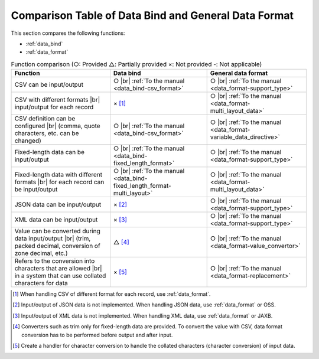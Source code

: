 .. _`data_io-functional_comparison`:

Comparison Table of Data Bind and General Data Format
----------------------------------------------------------------------------------------------------
This section compares the following functions:

* :ref:`data_bind`
* :ref:`data_format`


.. list-table:: Function comparison (○: Provided △: Partially provided ×: Not provided -: Not applicable)
  :header-rows: 1
  :class: something-special-class

  * - Function
    - Data bind
    - General data format

  * - CSV can be input/output
    - ○ |br|
      :ref:`To the manual <data_bind-csv_format>`
    - ○ |br|
      :ref:`To the manual <data_format-support_type>`

  * - CSV with different formats |br| input/output for each record
    - × [#csv_multi_format]_
    - ○ |br|
      :ref:`To the manual <data_format-multi_layout_data>`

  * - CSV definition can be configured |br|
      (comma, quote characters, etc. can be changed)
    - ○ |br|
      :ref:`To the manual <data_bind-csv_format>`
    - ○ |br|
      :ref:`To the manual <data_format-variable_data_directive>`

  * - Fixed-length data can be input/output
    - ○ |br|
      :ref:`To the manual <data_bind-fixed_length_format>`
    - ○ |br|
      :ref:`To the manual <data_format-support_type>`

  * - Fixed-length data with different formats |br| for each record can be input/output
    - ○ |br|
      :ref:`To the manual <data_bind-fixed_length_format-multi_layout>`
    - ○ |br|
      :ref:`To the manual <data_format-multi_layout_data>`

  * - JSON data can be input/output
    - × [#json_layout]_
    - ○ |br|
      :ref:`To the manual <data_format-support_type>`

  * - XML data can be input/output
    - × [#xml_layout]_
    - ○ |br|
      :ref:`To the manual <data_format-support_type>`

  * - Value can be converted during data input/output |br|
      (trim, packed decimal, conversion of zone decimal, etc.)
    - △ [#converter]_
    - ○ |br|
      :ref:`To the manual <data_format-value_convertor>`

  * - Refers to the conversion into characters that are allowed |br|
      in a system that can use collated characters for data
    - × [#char_replace]_
    - ○ |br|
      :ref:`To the manual <data_format-replacement>`

.. [#csv_multi_format] When handling CSV of different format for each record, use :ref:`data_format`.
.. [#json_layout] Input/output of JSON data is not implemented. When handling JSON data, use :ref:`data_format` or OSS.
.. [#xml_layout] Input/output of XML data is not implemented. When handling XML data, use :ref:`data_format` or JAXB.
.. [#converter] Converters such as trim only for fixed-length data are provided. To convert the value with CSV, data format conversion has to be performed before output and after input.
.. [#char_replace] Create a handler for character conversion to handle the collated characters (character conversion) of input data.

.. |br| raw:: html

  <br />
